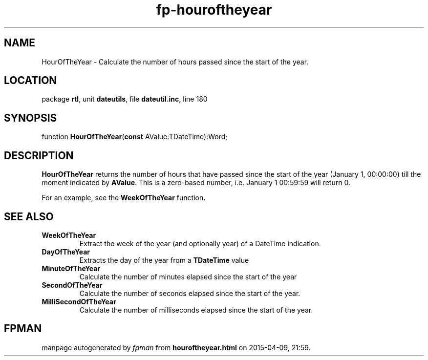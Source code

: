 .\" file autogenerated by fpman
.TH "fp-houroftheyear" 3 "2014-03-14" "fpman" "Free Pascal Programmer's Manual"
.SH NAME
HourOfTheYear - Calculate the number of hours passed since the start of the year.
.SH LOCATION
package \fBrtl\fR, unit \fBdateutils\fR, file \fBdateutil.inc\fR, line 180
.SH SYNOPSIS
function \fBHourOfTheYear\fR(\fBconst\fR AValue:TDateTime):Word;
.SH DESCRIPTION
\fBHourOfTheYear\fR returns the number of hours that have passed since the start of the year (January 1, 00:00:00) till the moment indicated by \fBAValue\fR. This is a zero-based number, i.e. January 1 00:59:59 will return 0.

For an example, see the \fBWeekOfTheYear\fR function.


.SH SEE ALSO
.TP
.B WeekOfTheYear
Extract the week of the year (and optionally year) of a DateTime indication.
.TP
.B DayOfTheYear
Extracts the day of the year from a \fBTDateTime\fR value
.TP
.B MinuteOfTheYear
Calculate the number of minutes elapsed since the start of the year
.TP
.B SecondOfTheYear
Calculate the number of seconds elapsed since the start of the year.
.TP
.B MilliSecondOfTheYear
Calculate the number of milliseconds elapsed since the start of the year.

.SH FPMAN
manpage autogenerated by \fIfpman\fR from \fBhouroftheyear.html\fR on 2015-04-09, 21:59.

